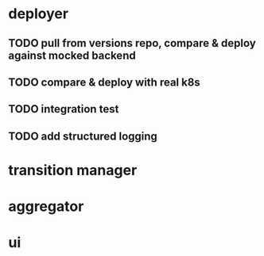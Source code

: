 * deployer
** TODO pull from versions repo, compare & deploy against mocked backend
** TODO compare & deploy with real k8s
** TODO integration test
** TODO add structured logging
* transition manager
* aggregator
* ui
